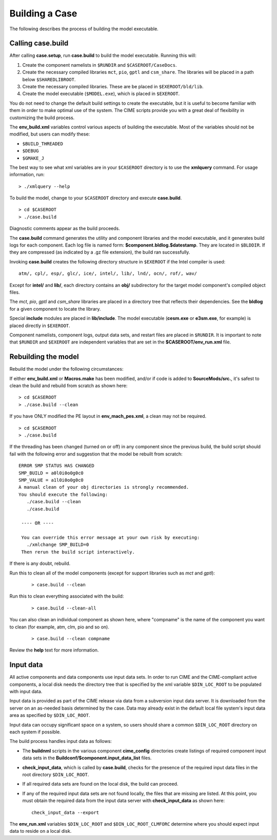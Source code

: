 .. _building-a-case:

******************
Building a Case
******************

The following describes the process of building the model executable.

.. _building-the-model:

========================
Calling **case.build**
========================

After calling **case.setup**, run **case.build** to build the model executable. Running this will:

1. Create the component namelists in ``$RUNDIR`` and ``$CASEROOT/CaseDocs``.
2. Create the necessary compiled libraries ``mct``, ``pio``, ``gptl`` and ``csm_share``.
   The libraries will be placed in a path below ``$SHAREDLIBROOT``.
3. Create the necessary compiled libraries. These are be placed in ``$EXEROOT/bld/lib``.
4. Create the model executable (``$MODEL.exe``), which is placed in ``$EXEROOT``.

You do not need to change the default build settings to create the executable, but it is useful to become familiar with them in order to make optimal use of the system. The CIME scripts provide you with a great deal of flexibility in customizing the build process.

The **env_build.xml** variables control various aspects of building the executable. Most of the variables should not be modified, but users can modify these:

- ``$BUILD_THREADED``

- ``$DEBUG``

- ``$GMAKE_J``

The best way to see what xml variables are in your ``$CASEROOT`` directory is to use the **xmlquery** command. For usage information, run:
::

   > ./xmlquery --help

To build the model, change to your ``$CASEROOT`` directory and execute **case.build**.
::

   > cd $CASEROOT
   > ./case.build

Diagnostic comments appear as the build proceeds.

The **case.build** command generates the utility and component libraries and the model executable, and it generates build logs for each component. Each log file is named form: **$component.bldlog.$datestamp**. They are located in ``$BLDDIR``. If they are compressed (as indicated by a .gz file extension), the build ran successfully.

Invoking **case.build** creates the following directory structure in ``$EXEROOT`` if the Intel compiler is used:
::

   atm/, cpl/, esp/, glc/, ice/, intel/, lib/, lnd/, ocn/, rof/, wav/

Except for **intel/** and **lib/**, each directory contains an **obj/** subdirectory for the target model component's compiled object files.

The *mct*, *pio*, *gptl* and *csm_share* libraries are placed in a directory tree that reflects their dependencies. See the **bldlog** for a given component to locate the library.

Special **include** modules are placed in **lib/include**. The model executable (**cesm.exe** or **e3sm.exe**, for example) is placed directly in ``$EXEROOT``.

Component namelists, component logs, output data sets, and restart files are placed in ``$RUNDIR``.
It is important to note that ``$RUNDIR`` and ``$EXEROOT`` are independent variables that are set in the **$CASEROOT/env_run.xml** file.

.. _rebuilding-the-model:

========================
Rebuilding the model
========================

Rebuild the model under the following circumstances:

If either **env_build.xml** or **Macros.make** has been modified, and/or if code is added to **SourceMods/src.**, it's safest to clean the build and rebuild from scratch as shown here:
::

   > cd $CASEROOT
   > ./case.build --clean

If you have ONLY modified the PE layout in **env_mach_pes.xml**, a clean may not be required.
::

   > cd $CASEROOT
   > ./case.build

If the threading has been changed (turned on or off) in any component since the previous build, the build script should fail with the following error and suggestion that the model be rebuilt from scratch:
::

   ERROR SMP STATUS HAS CHANGED
   SMP_BUILD = a0l0i0o0g0c0
   SMP_VALUE = a1l0i0o0g0c0
   A manual clean of your obj directories is strongly recommended.
   You should execute the following:
      ./case.build --clean
      ./case.build

    ---- OR ----
    
    You can override this error message at your own risk by executing:
      ./xmlchange SMP_BUILD=0
    Then rerun the build script interactively.

If there is any doubt, rebuild.

Run this to clean all of the model components (except for support libraries such as *mct* and *gptl*):
  ::

     > case.build --clean

Run this to clean everything associated with the build:
  ::

     > case.build --clean-all

You can also clean an individual component as shown here, where "compname" is the name of the component you want to clean (for example, atm, clm, pio and so on).
  ::

     > case.build --clean compname

Review the **help** text for more information.

.. _inputdata:

==========
Input data
==========

All active components and data components use input data sets. In order to run CIME and the CIME-compliant active components, a local disk needs the directory tree that is specified by the xml variable ``$DIN_LOC_ROOT`` to be populated with input data.

Input data is provided as part of the CIME release via data from a subversion input data server. It is downloaded from the server on an as-needed basis determined by the case. Data may already exist in the default local file system's input data area as specified by ``$DIN_LOC_ROOT``.

Input data can occupy significant space on a system, so users should share a common ``$DIN_LOC_ROOT`` directory on each system if possible.

The build process handles input data as follows:

- The **buildnml** scripts in the various component **cime_config** directories create listings of required component input data sets in the **Buildconf/$component.input_data_list** files.

- **check_input_data**, which is called by **case.build**, checks for the presence of the required input data files in the root directory ``$DIN_LOC_ROOT``.

- If all required data sets are found on the local disk, the build can proceed.

- If any of the required input data sets are not found locally, the files that are missing are listed. At this point, you must obtain the required data from the input data server with **check_input_data** as shown here:
  ::

     check_input_data --export

The **env_run.xml** variables ``$DIN_LOC_ROOT`` and ``$DIN_LOC_ROOT_CLMFORC`` determine where you should expect input data to reside on a local disk.

